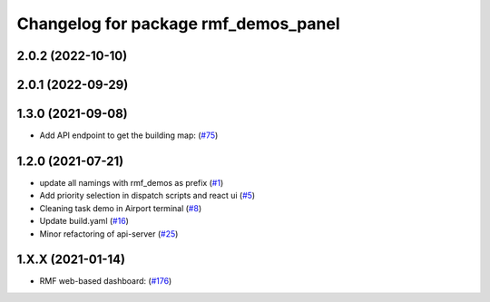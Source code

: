 ^^^^^^^^^^^^^^^^^^^^^^^^^^^^^^^^^^^^^
Changelog for package rmf_demos_panel
^^^^^^^^^^^^^^^^^^^^^^^^^^^^^^^^^^^^^

2.0.2 (2022-10-10)
------------------

2.0.1 (2022-09-29)
------------------

1.3.0 (2021-09-08)
------------------
* Add API endpoint to get the building map: (`#75 <https://github.com/open-rmf/rmf_demos/pull/75>`_)

1.2.0 (2021-07-21)
------------------
* update all namings with rmf_demos as prefix (`#1 <https://github.com/open-rmf/rmf_demos/pull/1>`_)
* Add priority selection in dispatch scripts and react ui (`#5 <https://github.com/open-rmf/rmf_demos/pull/5>`_)
* Cleaning task demo in Airport terminal (`#8 <https://github.com/open-rmf/rmf_demos/pull/8>`_)
* Update build.yaml (`#16 <https://github.com/open-rmf/rmf_demos/pull/16>`_)
* Minor refactoring of api-server (`#25 <https://github.com/open-rmf/rmf_demos/pull/25>`_)

1.X.X (2021-01-14)
------------------
* RMF web-based dashboard: (`#176 <https://github.com/osrf/rmf_demos/pull/176>`_)
